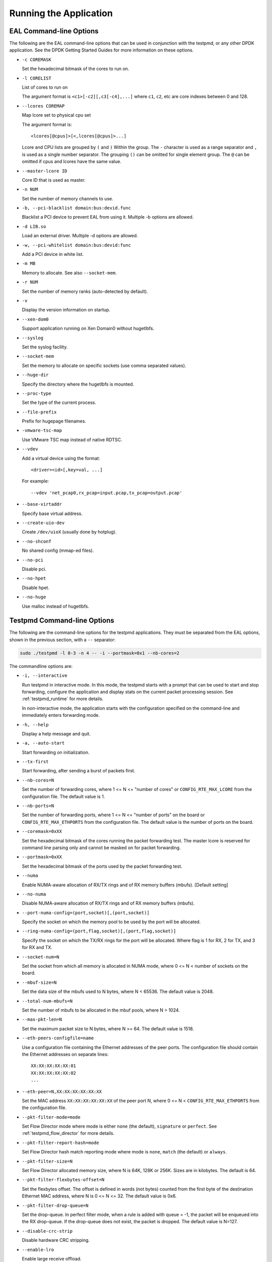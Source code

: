 ..  BSD LICENSE
    Copyright(c) 2010-2014 Intel Corporation. All rights reserved.
    All rights reserved.

    Redistribution and use in source and binary forms, with or without
    modification, are permitted provided that the following conditions
    are met:

    * Redistributions of source code must retain the above copyright
    notice, this list of conditions and the following disclaimer.
    * Redistributions in binary form must reproduce the above copyright
    notice, this list of conditions and the following disclaimer in
    the documentation and/or other materials provided with the
    distribution.
    * Neither the name of Intel Corporation nor the names of its
    contributors may be used to endorse or promote products derived
    from this software without specific prior written permission.

    THIS SOFTWARE IS PROVIDED BY THE COPYRIGHT HOLDERS AND CONTRIBUTORS
    "AS IS" AND ANY EXPRESS OR IMPLIED WARRANTIES, INCLUDING, BUT NOT
    LIMITED TO, THE IMPLIED WARRANTIES OF MERCHANTABILITY AND FITNESS FOR
    A PARTICULAR PURPOSE ARE DISCLAIMED. IN NO EVENT SHALL THE COPYRIGHT
    OWNER OR CONTRIBUTORS BE LIABLE FOR ANY DIRECT, INDIRECT, INCIDENTAL,
    SPECIAL, EXEMPLARY, OR CONSEQUENTIAL DAMAGES (INCLUDING, BUT NOT
    LIMITED TO, PROCUREMENT OF SUBSTITUTE GOODS OR SERVICES; LOSS OF USE,
    DATA, OR PROFITS; OR BUSINESS INTERRUPTION) HOWEVER CAUSED AND ON ANY
    THEORY OF LIABILITY, WHETHER IN CONTRACT, STRICT LIABILITY, OR TORT
    (INCLUDING NEGLIGENCE OR OTHERWISE) ARISING IN ANY WAY OUT OF THE USE
    OF THIS SOFTWARE, EVEN IF ADVISED OF THE POSSIBILITY OF SUCH DAMAGE.

Running the Application
=======================

EAL Command-line Options
------------------------

The following are the EAL command-line options that can be used in conjunction with the testpmd,
or any other DPDK application.
See the DPDK Getting Started Guides for more information on these options.

*   ``-c COREMASK``

    Set the hexadecimal bitmask of the cores to run on.

*   ``-l CORELIST``

    List of cores to run on

    The argument format is ``<c1>[-c2][,c3[-c4],...]``
    where ``c1``, ``c2``, etc are core indexes between 0 and 128.

*   ``--lcores COREMAP``

    Map lcore set to physical cpu set

    The argument format is::

       <lcores[@cpus]>[<,lcores[@cpus]>...]

    Lcore and CPU lists are grouped by ``(`` and ``)`` Within the group.
    The ``-`` character is used as a range separator and ``,`` is used as a single number separator.
    The grouping ``()`` can be omitted for single element group.
    The ``@`` can be omitted if cpus and lcores have the same value.

*   ``--master-lcore ID``

    Core ID that is used as master.

*   ``-n NUM``

    Set the number of memory channels to use.

*   ``-b, --pci-blacklist domain:bus:devid.func``

    Blacklist a PCI device to prevent EAL from using it. Multiple -b options are allowed.

*   ``-d LIB.so``

    Load an external driver. Multiple -d options are allowed.

*   ``-w, --pci-whitelist domain:bus:devid:func``

    Add a PCI device in white list.

*   ``-m MB``

    Memory to allocate. See also ``--socket-mem``.

*   ``-r NUM``

    Set the number of memory ranks (auto-detected by default).

*   ``-v``

    Display the version information on startup.

*   ``--xen-dom0``

    Support application running on Xen Domain0 without hugetlbfs.

*   ``--syslog``

    Set the syslog facility.

*   ``--socket-mem``

    Set the memory to allocate on specific sockets (use comma separated values).

*   ``--huge-dir``

    Specify the directory where the hugetlbfs is mounted.

*   ``--proc-type``

    Set the type of the current process.

*   ``--file-prefix``

    Prefix for hugepage filenames.

*   ``-vmware-tsc-map``

    Use VMware TSC map instead of native RDTSC.

*   ``--vdev``

    Add a virtual device using the format::

       <driver><id>[,key=val, ...]

    For example::

       --vdev 'net_pcap0,rx_pcap=input.pcap,tx_pcap=output.pcap'

*   ``--base-virtaddr``

    Specify base virtual address.

*   ``--create-uio-dev``

    Create ``/dev/uioX`` (usually done by hotplug).

*   ``--no-shconf``

    No shared config (mmap-ed files).

*   ``--no-pci``

    Disable pci.

*   ``--no-hpet``

    Disable hpet.

*   ``--no-huge``

    Use malloc instead of hugetlbfs.


Testpmd Command-line Options
----------------------------

The following are the command-line options for the testpmd applications.
They must be separated from the EAL options, shown in the previous section, with a ``--`` separator:

.. code-block:: console

    sudo ./testpmd -l 0-3 -n 4 -- -i --portmask=0x1 --nb-cores=2

The commandline options are:

*   ``-i, --interactive``

    Run testpmd in interactive mode.
    In this mode, the testpmd starts with a prompt that can be used to start and stop forwarding,
    configure the application and display stats on the current packet processing session.
    See :ref:`testpmd_runtime` for more details.

    In non-interactive mode,
    the application starts with the configuration specified on the command-line and
    immediately enters forwarding mode.

*   ``-h, --help``

    Display a help message and quit.

*   ``-a, --auto-start``

    Start forwarding on initialization.

*   ``--tx-first``

    Start forwarding, after sending a burst of packets first.

*   ``--nb-cores=N``

    Set the number of forwarding cores,
    where 1 <= N <= "number of cores" or ``CONFIG_RTE_MAX_LCORE`` from the configuration file.
    The default value is 1.

*   ``--nb-ports=N``

    Set the number of forwarding ports,
    where 1 <= N <= "number of ports" on the board or ``CONFIG_RTE_MAX_ETHPORTS`` from the configuration file.
    The default value is the number of ports on the board.

*   ``--coremask=0xXX``

    Set the hexadecimal bitmask of the cores running the packet forwarding test.
    The master lcore is reserved for command line parsing only and cannot be masked on for packet forwarding.

*   ``--portmask=0xXX``

    Set the hexadecimal bitmask of the ports used by the packet forwarding test.

*   ``--numa``

    Enable NUMA-aware allocation of RX/TX rings and of RX memory buffers
    (mbufs). [Default setting]

*   ``--no-numa``

    Disable NUMA-aware allocation of RX/TX rings and of RX memory buffers (mbufs).

*   ``--port-numa-config=(port,socket)[,(port,socket)]``

    Specify the socket on which the memory pool to be used by the port will be allocated.

*   ``--ring-numa-config=(port,flag,socket)[,(port,flag,socket)]``

    Specify the socket on which the TX/RX rings for the port will be allocated.
    Where flag is 1 for RX, 2 for TX, and 3 for RX and TX.

*   ``--socket-num=N``

    Set the socket from which all memory is allocated in NUMA mode,
    where 0 <= N < number of sockets on the board.

*   ``--mbuf-size=N``

    Set the data size of the mbufs used to N bytes, where N < 65536. The default value is 2048.

*   ``--total-num-mbufs=N``

    Set the number of mbufs to be allocated in the mbuf pools, where N > 1024.

*   ``--max-pkt-len=N``

    Set the maximum packet size to N bytes, where N >= 64. The default value is 1518.

*   ``--eth-peers-configfile=name``

    Use a configuration file containing the Ethernet addresses of the peer ports.
    The configuration file should contain the Ethernet addresses on separate lines::

       XX:XX:XX:XX:XX:01
       XX:XX:XX:XX:XX:02
       ...


*   ``--eth-peer=N,XX:XX:XX:XX:XX:XX``

    Set the MAC address ``XX:XX:XX:XX:XX:XX`` of the peer port N,
    where 0 <= N < ``CONFIG_RTE_MAX_ETHPORTS`` from the configuration file.

*   ``--pkt-filter-mode=mode``

    Set Flow Director mode where mode is either ``none`` (the default), ``signature`` or ``perfect``.
    See :ref:`testpmd_flow_director` for more details.

*   ``--pkt-filter-report-hash=mode``

    Set Flow Director hash match reporting mode where mode is ``none``, ``match`` (the default) or ``always``.

*   ``--pkt-filter-size=N``

    Set Flow Director allocated memory size, where N is 64K, 128K or 256K.
    Sizes are in kilobytes. The default is 64.

*   ``--pkt-filter-flexbytes-offset=N``

    Set the flexbytes offset.
    The offset is defined in words (not bytes) counted from the first byte of the destination Ethernet MAC address,
    where N is 0 <= N <= 32.
    The default value is 0x6.

*   ``--pkt-filter-drop-queue=N``

    Set the drop-queue.
    In perfect filter mode, when a rule is added with queue = -1, the packet will be enqueued into the RX drop-queue.
    If the drop-queue does not exist, the packet is dropped. The default value is N=127.

*   ``--disable-crc-strip``

    Disable hardware CRC stripping.

*   ``--enable-lro``

    Enable large receive offload.

*   ``--enable-rx-cksum``

    Enable hardware RX checksum offload.

*   ``--enable-scatter``

    Enable scatter (multi-segment) RX.

*   ``--disable-hw-vlan``

    Disable hardware VLAN.

*   ``--disable-hw-vlan-filter``

    Disable hardware VLAN filter.

*   ``--disable-hw-vlan-strip``

    Disable hardware VLAN strip.

*   ``--disable-hw-vlan-extend``

    Disable hardware VLAN extend.

*   ``--enable-drop-en``

    Enable per-queue packet drop for packets with no descriptors.

*   ``--disable-rss``

    Disable RSS (Receive Side Scaling).

*   ``--port-topology=mode``

    Set port topology, where mode is ``paired`` (the default) or ``chained``.

    In ``paired`` mode, the forwarding is between pairs of ports, for example: (0,1), (2,3), (4,5).

    In ``chained`` mode, the forwarding is to the next available port in the port mask, for example: (0,1), (1,2), (2,0).

    The ordering of the ports can be changed using the portlist testpmd runtime function.

*   ``--forward-mode=mode``

    Set the forwarding mode where ``mode`` is one of the following::

       io (the default)
       mac
       mac_swap
       flowgen
       rxonly
       txonly
       csum
       icmpecho
       ieee1588

*   ``--rss-ip``

    Set RSS functions for IPv4/IPv6 only.

*   ``--rss-udp``

    Set RSS functions for IPv4/IPv6 and UDP.

*   ``--rxq=N``

    Set the number of RX queues per port to N, where 1 <= N <= 65535.
    The default value is 1.

*   ``--rxd=N``

    Set the number of descriptors in the RX rings to N, where N > 0.
    The default value is 128.

*   ``--txq=N``

    Set the number of TX queues per port to N, where 1 <= N <= 65535.
    The default value is 1.

*   ``--txd=N``

    Set the number of descriptors in the TX rings to N, where N > 0.
    The default value is 512.

*   ``--burst=N``

    Set the number of packets per burst to N, where 1 <= N <= 512.
    The default value is 16.

*   ``--mbcache=N``

    Set the cache of mbuf memory pools to N, where 0 <= N <= 512.
    The default value is 16.

*   ``--rxpt=N``

    Set the prefetch threshold register of RX rings to N, where N >= 0.
    The default value is 8.

*   ``--rxht=N``

    Set the host threshold register of RX rings to N, where N >= 0.
    The default value is 8.

*   ``--rxfreet=N``

    Set the free threshold of RX descriptors to N, where 0 <= N < value of --rxd.
    The default value is 0.

*   ``--rxwt=N``

    Set the write-back threshold register of RX rings to N, where N >= 0.
    The default value is 4.

*   ``--txpt=N``

    Set the prefetch threshold register of TX rings to N, where N >= 0.
    The default value is 36.

*   ``--txht=N``

    Set the host threshold register of TX rings to N, where N >= 0.
    The default value is 0.

*   ``--txwt=N``

    Set the write-back threshold register of TX rings to N, where N >= 0.
    The default value is 0.

*   ``--txfreet=N``

    Set the transmit free threshold of TX rings to N, where 0 <= N <= value of ``--txd``.
    The default value is 0.

*   ``--txrst=N``

    Set the transmit RS bit threshold of TX rings to N, where 0 <= N <= value of ``--txd``.
    The default value is 0.

*   ``--txqflags=0xXXXXXXXX``

    Set the hexadecimal bitmask of TX queue flags, where 0 <= N <= 0x7FFFFFFF.
    The default value is 0.

    .. note::

       When using hardware offload functions such as vlan or checksum
       add ``txqflags=0`` to force the full-featured TX code path.
       In some PMDs this may already be the default.


*   ``--rx-queue-stats-mapping=(port,queue,mapping)[,(port,queue,mapping)]``

    Set the RX queues statistics counters mapping 0 <= mapping <= 15.

*   ``--tx-queue-stats-mapping=(port,queue,mapping)[,(port,queue,mapping)]``

    Set the TX queues statistics counters mapping 0 <= mapping <= 15.

*   ``--no-flush-rx``

    Don't flush the RX streams before starting forwarding. Used mainly with the PCAP PMD.

*   ``--txpkts=X[,Y]``

    Set TX segment sizes or total packet length. Valid for ``tx-only``
    and ``flowgen`` forwarding modes.

*   ``--disable-link-check``

    Disable check on link status when starting/stopping ports.

*   ``--no-lsc-interrupt``

    Disable LSC interrupts for all ports, even those supporting it.

*   ``--no-rmv-interrupt``

    Disable RMV interrupts for all ports, even those supporting it.

*   ``--bitrate-stats=N``

    Set the logical core N to perform bitrate calculation.

*   ``--print-event <unknown|intr_lsc|queue_state|intr_reset|vf_mbox|macsec|intr_rmv|all>``

    Enable printing the occurrence of the designated event. Using all will
    enable all of them.

*   ``--mask-event <unknown|intr_lsc|queue_state|intr_reset|vf_mbox|macsec|intr_rmv|all>``

    Disable printing the occurrence of the designated event. Using all will
    disable all of them.
